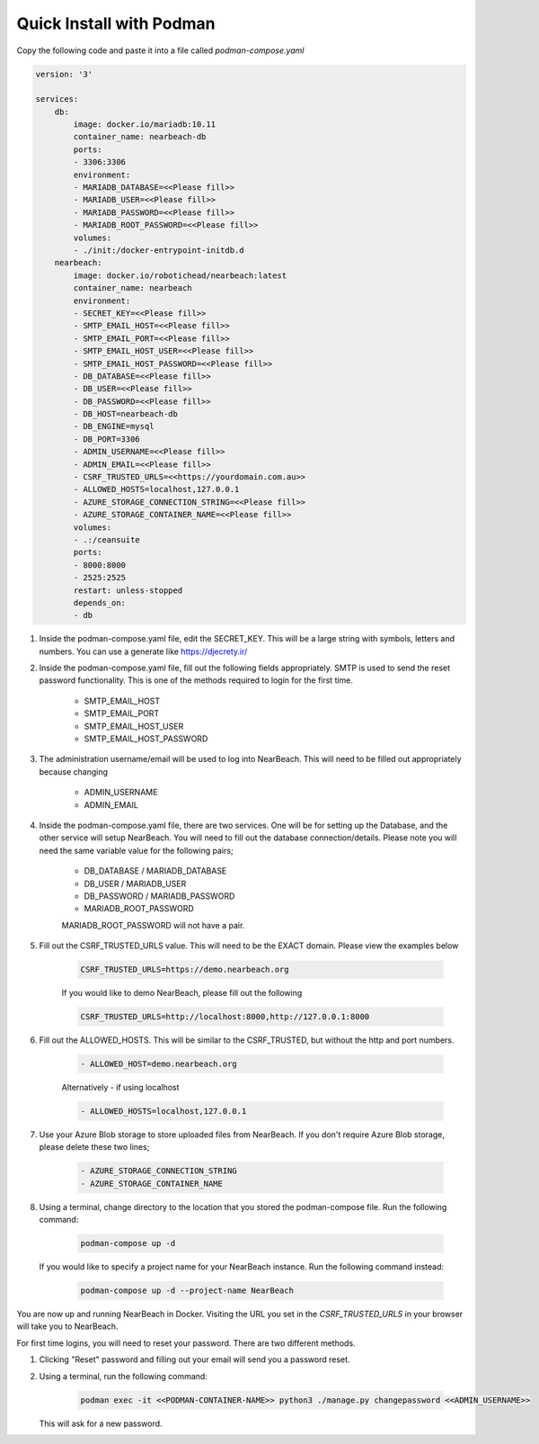.. _quick-install-podman:

=========================
Quick Install with Podman
=========================

Copy the following code and paste it into a file called `podman-compose.yaml`

.. code-block:: bash

    version: '3'

    services:
        db:
            image: docker.io/mariadb:10.11
            container_name: nearbeach-db
            ports:
            - 3306:3306
            environment:
            - MARIADB_DATABASE=<<Please fill>>
            - MARIADB_USER=<<Please fill>>
            - MARIADB_PASSWORD=<<Please fill>>
            - MARIADB_ROOT_PASSWORD=<<Please fill>>
            volumes:
            - ./init:/docker-entrypoint-initdb.d
        nearbeach:
            image: docker.io/robotichead/nearbeach:latest
            container_name: nearbeach
            environment:
            - SECRET_KEY=<<Please fill>>
            - SMTP_EMAIL_HOST=<<Please fill>>
            - SMTP_EMAIL_PORT=<<Please fill>>
            - SMTP_EMAIL_HOST_USER=<<Please fill>>
            - SMTP_EMAIL_HOST_PASSWORD=<<Please fill>>
            - DB_DATABASE=<<Please fill>>
            - DB_USER=<<Please fill>>
            - DB_PASSWORD=<<Please fill>>
            - DB_HOST=nearbeach-db
            - DB_ENGINE=mysql
            - DB_PORT=3306
            - ADMIN_USERNAME=<<Please fill>>
            - ADMIN_EMAIL=<<Please fill>>
            - CSRF_TRUSTED_URLS=<<https://yourdomain.com.au>>
            - ALLOWED_HOSTS=localhost,127.0.0.1
            - AZURE_STORAGE_CONNECTION_STRING=<<Please fill>>
            - AZURE_STORAGE_CONTAINER_NAME=<<Please fill>>
            volumes:
            - .:/ceansuite
            ports:
            - 8000:8000
            - 2525:2525
            restart: unless-stopped
            depends_on:
            - db


#. Inside the podman-compose.yaml file, edit the SECRET_KEY. This will be a large string with symbols, letters and
   numbers. You can use a generate like https://djecrety.ir/


#. Inside the podman-compose.yaml file, fill out the following fields appropriately. SMTP is used to send the reset
   password functionality. This is one of the methods required to login for the first time.

    - SMTP_EMAIL_HOST
    - SMTP_EMAIL_PORT
    - SMTP_EMAIL_HOST_USER
    - SMTP_EMAIL_HOST_PASSWORD


#. The administration username/email will be used to log into NearBeach. This will need to be filled out appropriately
   because changing

    - ADMIN_USERNAME
    - ADMIN_EMAIL


#. Inside the podman-compose.yaml file, there are two services. One will be for setting up the Database, and the other
   service will setup NearBeach. You will need to fill out the database connection/details. Please note you will need the
   same variable value for the following pairs;

    - DB_DATABASE / MARIADB_DATABASE
    - DB_USER / MARIADB_USER
    - DB_PASSWORD / MARIADB_PASSWORD
    - MARIADB_ROOT_PASSWORD

    MARIADB_ROOT_PASSWORD will not have a pair.


#. Fill out the CSRF_TRUSTED_URLS value. This will need to be the EXACT domain. Please view the examples below

    .. code-block:: bash

        CSRF_TRUSTED_URLS=https://demo.nearbeach.org

    If you would like to demo NearBeach, please fill out the following

    .. code-block:: bash

        CSRF_TRUSTED_URLS=http://localhost:8000,http://127.0.0.1:8000

#. Fill out the ALLOWED_HOSTS. This will be similar to the CSRF_TRUSTED, but without the http and port numbers.

    .. code-block:: bash

        - ALLOWED_HOST=demo.nearbeach.org


    Alternatively - if using localhost


    .. code-block:: bash

        - ALLOWED_HOSTS=localhost,127.0.0.1


#. Use your Azure Blob storage to store uploaded files from NearBeach. If you don't require Azure Blob storage, please
   delete these two lines;

    .. code-block:: bash

        - AZURE_STORAGE_CONNECTION_STRING
        - AZURE_STORAGE_CONTAINER_NAME


#. Using a terminal, change directory to the location that you stored the podman-compose file. Run the following
   command:

    .. code-block:: bash

        podman-compose up -d

   If you would like to specify a project name for your NearBeach instance. Run the
   following command instead:

    .. code-block:: bash

        podman-compose up -d --project-name NearBeach


You are now up and running NearBeach in Docker. Visiting the URL you set in the `CSRF_TRUSTED_URLS` in your browser will
take you to NearBeach.

For first time logins, you will need to reset your password. There are two different methods.

#. Clicking "Reset" password and filling out your email will send you a password reset.

#. Using a terminal, run the following command:

    .. code-block:: bash

        podman exec -it <<PODMAN-CONTAINER-NAME>> python3 ./manage.py changepassword <<ADMIN_USERNAME>>


   This will ask for a new password.
